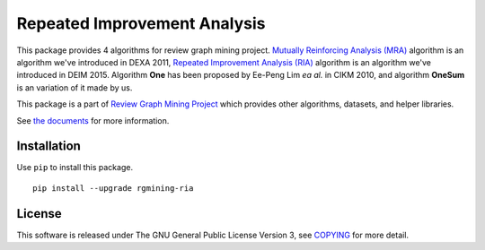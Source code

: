 Repeated Improvement Analysis
=============================

|GPLv3| |Build Status| |wercker status| |Code Climate| |Release|

|Logo|

This package provides 4 algorithms for review graph mining project.
`Mutually Reinforcing Analysis
(MRA) <http://www.anrdoezrs.net/links/8186671/type/dlg/http://link.springer.com/chapter/10.1007%2F978-3-642-23088-2_25>`__
algorithm is an algorithm we've introduced in DEXA 2011, `Repeated
Improvement Analysis
(RIA) <http://db-event.jpn.org/deim2015/paper/253.pdf>`__ algorithm is
an algorithm we've introduced in DEIM 2015. Algorithm **One** has been
proposed by Ee-Peng Lim *ea al.* in CIKM 2010, and algorithm **OneSum**
is an variation of it made by us.

This package is a part of `Review Graph Mining
Project <https://rgmining.github.io/>`__ which provides other
algorithms, datasets, and helper libraries.

See `the documents <https://rgmining.github.io/ria/>`__ for more
information.

Installation
------------

Use ``pip`` to install this package.

::

    pip install --upgrade rgmining-ria

License
-------

This software is released under The GNU General Public License Version
3, see `COPYING <https://github.com/rgmining/ria/blob/master/COPYING>`__
for more detail.

.. |GPLv3| image:: https://img.shields.io/badge/license-GPLv3-blue.svg
   :target: https://www.gnu.org/copyleft/gpl.html
.. |Build Status| image:: https://travis-ci.org/rgmining/ria.svg?branch=master
   :target: https://travis-ci.org/rgmining/ria
.. |wercker status| image:: https://app.wercker.com/status/7751cf9d910a68b30ab010c5c341eb59/s/master
   :target: https://app.wercker.com/project/byKey/7751cf9d910a68b30ab010c5c341eb59
.. |Code Climate| image:: https://codeclimate.com/github/rgmining/ria/badges/gpa.svg
   :target: https://codeclimate.com/github/rgmining/ria
.. |Release| image:: https://img.shields.io/badge/release-0.9.6-brightgreen.svg
   :target: https://github.com/rgmining/ria/releases/tag/v0.9.6
.. |Logo| image:: https://rgmining.github.io/ria/_static/image.png
   :target: https://rgmining.github.io/ria/
